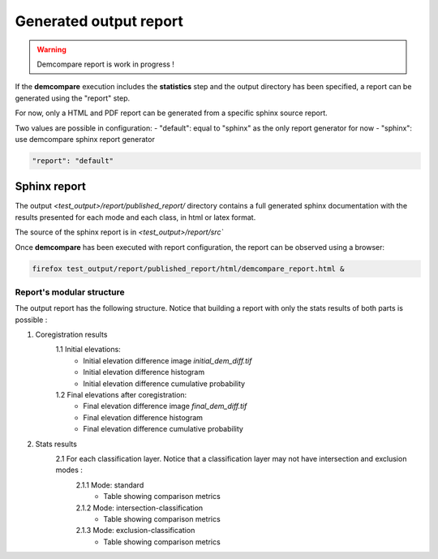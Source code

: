 .. _report:

Generated output report
=======================

.. warning::
  Demcompare report is work in progress ! 


If the **demcompare** execution includes the **statistics** step 
and the output directory has been specified, a report can be generated using the "report" step.

For now, only a HTML and PDF report can be generated from a specific sphinx source report. 

Two values are possible in configuration: 
- "default": equal to "sphinx" as the only report generator for now
- "sphinx": use demcompare sphinx report generator



.. code-block:: json

      "report": "default"


Sphinx report
*************

The output `<test_output>/report/published_report/` directory contains 
a full generated sphinx documentation with the results presented
for each mode and each class, in html or latex format.

The source of the sphinx report is in  `<test_output>/report/src``

Once **demcompare** has been executed with report configuration,
the report can be observed using a browser:

.. code-block:: bash

    firefox test_output/report/published_report/html/demcompare_report.html &

Report's modular structure
--------------------------

The output report has the following structure.
Notice that building a report with only the stats results of both parts is possible :

1. Coregistration results
    1.1 Initial elevations: 
        - Initial elevation difference image *initial_dem_diff.tif*
        - Initial elevation difference histogram
        - Initial elevation difference cumulative probability
    1.2 Final elevations after coregistration:
        - Final elevation difference image *final_dem_diff.tif*
        - Final elevation difference histogram
        - Final elevation difference cumulative probability

2. Stats results
    2.1 For each classification layer. Notice that a classification layer may not have intersection and exclusion modes :
        2.1.1 Mode: standard
            - Table showing comparison metrics
        2.1.2 Mode: intersection-classification
            - Table showing comparison metrics
        2.1.3 Mode: exclusion-classification
            - Table showing comparison metrics


